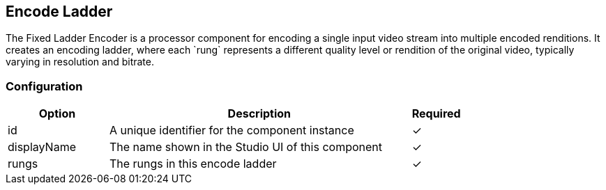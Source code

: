 == Encode Ladder
The Fixed Ladder Encoder is a processor component for encoding a single input video stream into multiple encoded renditions. It creates an encoding ladder, where each &#x60;rung&#x60; represents a different quality level or rendition of the original video, typically varying in resolution and bitrate.

=== Configuration
[cols="2,6,^1",options="header"]
|===
|Option | Description | Required
| id | A unique identifier for the component instance | ✓
| displayName | The name shown in the Studio UI of this component | ✓
| rungs | The rungs in this encode ladder |  ✓ 
|===

